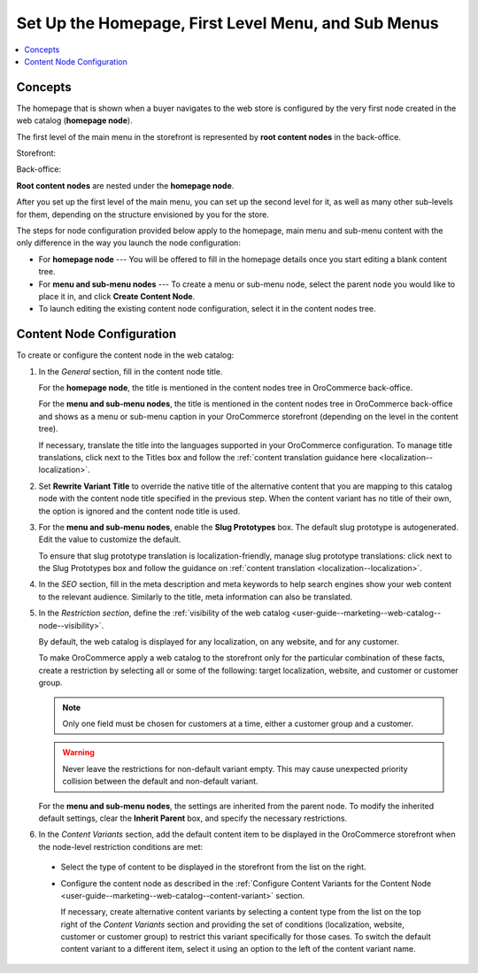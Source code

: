 .. _user-guide--marketing--web-catalog--root-node:
.. _user-guide--marketing--web-catalog--content-node:

Set Up the Homepage, First Level Menu, and Sub Menus
----------------------------------------------------

.. contents:: :local:

.. begin

Concepts
^^^^^^^^

The homepage that is shown when a buyer navigates to the web store is configured by the very first node created in the web catalog (**homepage node**).

The first level of the main menu in the storefront is represented by **root content nodes** in the back-office.

Storefront:

.. image:: /user_doc/img/marketing/web_catalogs/FirstLevelMenuFrontStore.png
   :alt: The homepage node displayed in the storefront

Back-office:

.. image:: /user_doc/img/marketing/web_catalogs/RootNodesManagementConsole.png
   :alt: The homepage node configured in the back-office

**Root content nodes** are nested under the **homepage node**.

After you set up the first level of the main menu, you can set up the second level for it, as well as many other sub-levels for them, depending on the structure envisioned by you for the store.

.. image:: /user_doc/img/marketing/web_catalogs/Levels.png
   :alt: Several sub-levels of the root content node nested under the homepage node

The steps for node configuration provided below apply to the homepage, main menu and sub-menu content with the only difference in the way you launch the node configuration:

* For **homepage node** --- You will be offered to fill in the homepage details once you start editing a blank content tree.

* For **menu and sub-menu nodes** --- To create a menu or sub-menu node, select the parent node you would like to place it in, and click **Create Content Node**.

* To launch editing the existing content node configuration, select it in the content nodes tree.

Content Node Configuration
^^^^^^^^^^^^^^^^^^^^^^^^^^

To create or configure the content node in the web catalog:

#) In the *General* section, fill in the content node title.

   For the **homepage node**, the title is mentioned in the content nodes tree in OroCommerce back-office.

   For the **menu and sub-menu nodes**, the title is mentioned in the content nodes tree in OroCommerce back-office and shows as a menu or sub-menu caption in your OroCommerce storefront (depending on the level in the content tree).

   If necessary, translate the title into the languages supported in your OroCommerce configuration. To manage title translations, click next to the Titles box and follow the :ref:`content translation guidance here <localization--localization>`.

#) Set **Rewrite Variant Title** to override the native title of the alternative content that you are mapping to this catalog node with the content node title specified in the previous step. When the content variant has no title of their own, the option is ignored and the content node title is used.

#) For the **menu and sub-menu nodes**, enable the **Slug Prototypes** box. The default slug prototype is autogenerated. Edit the value to customize the default.

   To ensure that slug prototype translation is localization-friendly, manage slug prototype translations: click next to the Slug Prototypes box and follow the guidance on :ref:`content translation <localization--localization>`.

#) In the *SEO* section, fill in the meta description and meta keywords to help search engines show your web content to the relevant audience. Similarly to the title, meta information can also be translated.

#) In the *Restriction section*, define the :ref:`visibility of the web catalog <user-guide--marketing--web-catalog--node--visibility>`.

   By default, the web catalog is displayed for any localization, on any website, and for any customer.

   To make OroCommerce apply a web catalog to the storefront only for the particular combination of these facts, create a restriction by selecting all or some of the following: target localization, website, and customer or customer group.

   .. note:: Only one field must be chosen for customers at a time, either a customer group and a customer.

   .. warning:: Never leave the restrictions for non-default variant empty. This may cause unexpected priority collision between the default and non-default variant.

   For the **menu and sub-menu nodes**, the settings are inherited from the parent node. To modify the inherited default settings, clear the **Inherit Parent** box, and specify the necessary restrictions.

   .. image:: /user_doc/img/marketing/web_catalogs/InheritParent.png
      :alt: clear the Inherit Parent box

   .. image:: /user_doc/img/marketing/web_catalogs/InheritParentOff.png
      :alt: Additional restriction settings appear when clearing the Inherit Parent box

#) In the *Content Variants* section, add the default content item to be displayed in the OroCommerce storefront when the node-level restriction conditions are met:

  * Select the type of content to be displayed in the storefront from the list on the right.

    .. image:: /user_doc/img/marketing/web_catalogs/ContentVariantSection.png
       :alt: Select the type of content to be displayed in the storefront

  * Configure the content node as described in the :ref:`Configure Content Variants for the Content Node <user-guide--marketing--web-catalog--content-variant>` section.

    If necessary, create alternative content variants by selecting a content type from the list on the top right of the *Content Variants* section and providing the set of conditions (localization, website, customer or customer group) to restrict this variant specifically for those cases. To switch the default content variant to a different item, select it using an option to the left of the content variant name.

.. finish